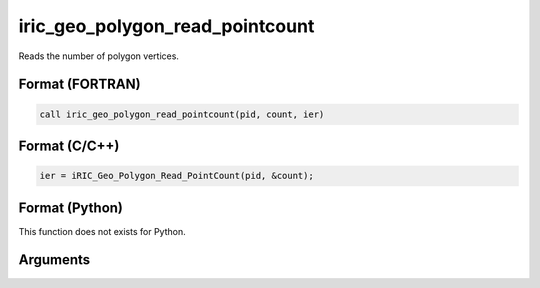 iric_geo_polygon_read_pointcount
==================================

Reads the number of polygon vertices.

Format (FORTRAN)
------------------
.. code-block:: fortran

   call iric_geo_polygon_read_pointcount(pid, count, ier)

Format (C/C++)
----------------
.. code-block:: c

   ier = iRIC_Geo_Polygon_Read_PointCount(pid, &count);

Format (Python)
----------------

This function does not exists for Python.

Arguments
---------

.. csv-table:: Arguments of iric_geo_polygon_read_pointcount
   :file: iric_geo_polygon_read_pointcount_args.csv
   :header-rows: 1
